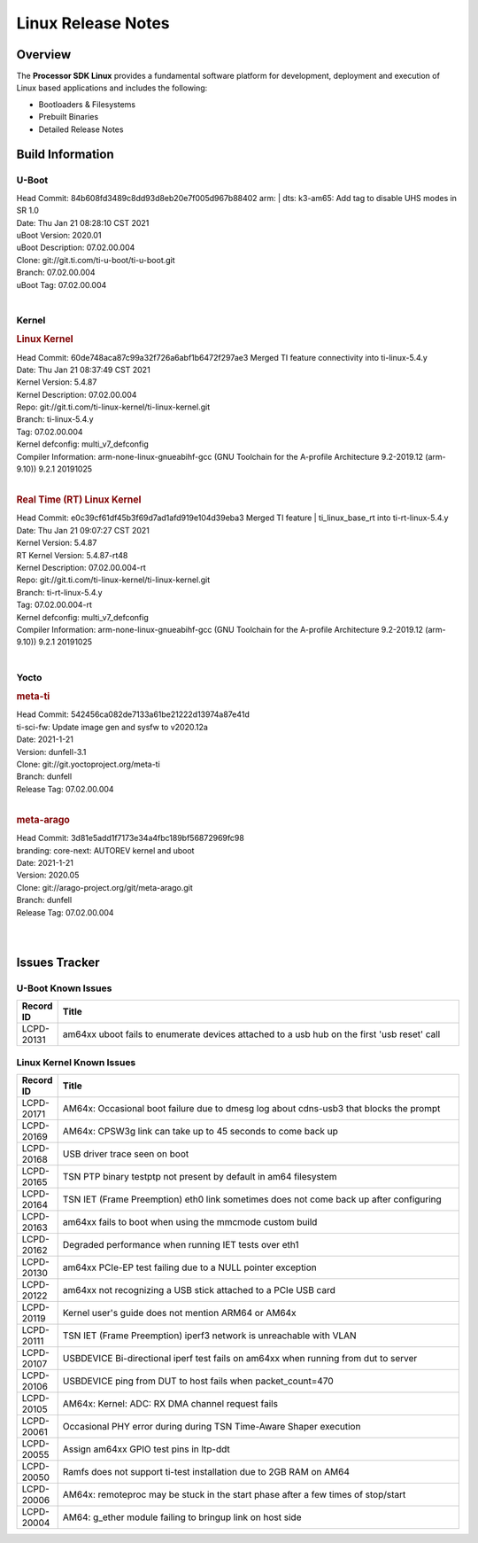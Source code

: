 *******************
Linux Release Notes
*******************

Overview
========

The **Processor SDK Linux**
provides a fundamental software platform for development, deployment and
execution of Linux based applications and includes the following:

-  Bootloaders & Filesystems
-  Prebuilt Binaries
-  Detailed Release Notes

Build Information
=================

U-Boot
------

| Head Commit: 84b608fd3489c8dd93d8eb20e7f005d967b88402 arm: | dts: k3-am65: Add tag to disable UHS modes in SR 1.0
| Date: Thu Jan 21 08:28:10 CST 2021
| uBoot Version: 2020.01
| uBoot Description: 07.02.00.004

| Clone: git://git.ti.com/ti-u-boot/ti-u-boot.git
| Branch: 07.02.00.004
| uBoot Tag: 07.02.00.004

|

Kernel
------

.. rubric:: Linux Kernel

| Head Commit: 60de748aca87c99a32f726a6abf1b6472f297ae3 Merged TI feature connectivity into ti-linux-5.4.y
| Date: Thu Jan 21 08:37:49 CST 2021
| Kernel Version: 5.4.87
| Kernel Description: 07.02.00.004

| Repo: git://git.ti.com/ti-linux-kernel/ti-linux-kernel.git
| Branch: ti-linux-5.4.y
| Tag: 07.02.00.004
| Kernel defconfig: multi_v7_defconfig

| Compiler Information: arm-none-linux-gnueabihf-gcc (GNU Toolchain for the A-profile Architecture 9.2-2019.12 (arm-9.10)) 9.2.1 20191025

|

.. rubric:: Real Time (RT) Linux Kernel

| Head Commit: e0c39cf61df45b3f69d7ad1afd919e104d39eba3 Merged TI feature | ti_linux_base_rt into ti-rt-linux-5.4.y
| Date: Thu Jan 21 09:07:27 CST 2021
| Kernel Version: 5.4.87
| RT Kernel Version: 5.4.87-rt48
| Kernel Description: 07.02.00.004-rt

| Repo: git://git.ti.com/ti-linux-kernel/ti-linux-kernel.git
| Branch: ti-rt-linux-5.4.y
| Tag: 07.02.00.004-rt
| Kernel defconfig: multi_v7_defconfig

| Compiler Information: arm-none-linux-gnueabihf-gcc (GNU Toolchain for the A-profile Architecture 9.2-2019.12 (arm-9.10)) 9.2.1 20191025

|

Yocto
-----
.. rubric:: meta-ti

| Head Commit: 542456ca082de7133a61be21222d13974a87e41d 
| ti-sci-fw: Update image gen and sysfw to v2020.12a
| Date: 2021-1-21
| Version: dunfell-3.1

| Clone: git://git.yoctoproject.org/meta-ti
| Branch: dunfell
| Release Tag: 07.02.00.004

|

.. rubric:: meta-arago

| Head Commit: 3d81e5add1f7173e34a4fbc189bf56872969fc98  
| branding: core-next: AUTOREV kernel and uboot
| Date: 2021-1-21
| Version: 2020.05

| Clone: git://arago-project.org/git/meta-arago.git
| Branch: dunfell
| Release Tag: 07.02.00.004
|
|

Issues Tracker
==============

U-Boot Known Issues
-------------------

.. csv-table::
   :header: "Record ID", "Title"
   :widths: 5, 70

   "LCPD-20131","am64xx uboot fails to enumerate devices attached to a usb hub on the first 'usb reset' call"

Linux Kernel Known Issues
-------------------------

.. csv-table::
   :header: "Record ID", "Title"
   :widths: 5, 70

   "LCPD-20171","AM64x: Occasional boot failure due to dmesg log about cdns-usb3 that blocks the prompt "
   "LCPD-20169","AM64x: CPSW3g link can take up to 45 seconds to come back up"
   "LCPD-20168","USB driver trace seen on boot"
   "LCPD-20165","TSN PTP binary testptp not present by default in am64 filesystem"
   "LCPD-20164","TSN IET (Frame Preemption) eth0 link sometimes does not come back up after configuring"
   "LCPD-20163","am64xx fails to boot when using the mmcmode custom build"
   "LCPD-20162","Degraded performance when running IET tests over eth1"
   "LCPD-20130","am64xx PCIe-EP test failing due to a NULL pointer exception"
   "LCPD-20122","am64xx not recognizing a USB stick attached to a PCIe USB card"
   "LCPD-20119","Kernel user's guide does not mention ARM64 or AM64x"
   "LCPD-20111","TSN IET (Frame Preemption) iperf3 network is unreachable with VLAN"
   "LCPD-20107","USBDEVICE Bi-directional iperf test fails on am64xx when running from dut to server"
   "LCPD-20106","USBDEVICE ping from DUT to host fails when packet_count=470"
   "LCPD-20105","AM64x: Kernel: ADC: RX DMA channel request fails"
   "LCPD-20061","Occasional PHY error during during TSN Time-Aware Shaper execution"
   "LCPD-20055","Assign am64xx GPIO test pins in ltp-ddt"
   "LCPD-20050","Ramfs does not support ti-test installation due to 2GB RAM on AM64"
   "LCPD-20006","AM64x: remoteproc may be stuck in the start phase after a few times of stop/start"
   "LCPD-20004","AM64: g_ether module failing to bringup link on host side"
